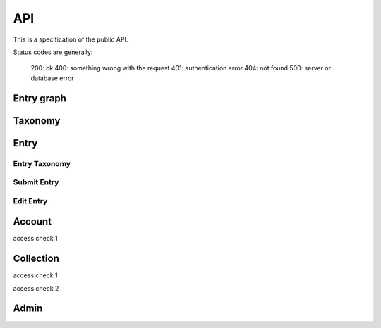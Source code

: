 API
===
This is a specification of the public API.

Status codes are generally:

    200: ok
    400: something wrong with the request
    401: authentication error
    404: not found
    500: server or database error

Entry graph
-----------
.. http:get:: /v1/entry

    Fetch all entries and edges in the database.

   .. sourcecode:: js

      {
            "nodes": [ENTRIES],
            "edges": [EDGES]
      }

   :>json array nodes: An array of `Entry`_ objects
   :>json array edges: An array of `Edge`_ objects

Taxonomy
--------
.. http:get:: /v1/entry/taxonomy

    Get the combined taxonomy for the whole database.

   .. sourcecode:: js
      
      {
          "ADAPTING": ["YES, SIR"],
          "IMPROVING": ["NO, SIR"]
      }

   :>json array <key>: each key maps to the entities/samples used to classify itself

Entry
-----
.. http:get:: /v1/entry/{id}

   :arg id: An entry id.

    Retrieve information of a specific entry.

   .. sourcecode:: js

      {
            "id": 55,
            "hash": "YOnPVli1utklw1a3LXiw9pBl6gmpsd4BUabV9I1UyhA=",
            "type": "research",
            "contact": "space_monkey@planet.zoo",
            "reference": "An In-Depth study of the Space Monkey Phenomenon",
            "doi": "doi:xyz",
            "description": null,
            "date": null,
            "pending": false
      }

   :>json integer id: a (recycled) unique id
   :>json string hash: unique hash of this information
   :>json string type: challenge or research
   :>json string contact: not used
   :>json string reference: only valid for research type entries, lists relevant references
   :>json string doi: only valid for research type entries, optional, the DOI of a related paper
   :>json string date: currently broken, a standard javascript date
   :>json boolean pending: is entry pending admin approval

Entry Taxonomy
~~~~~~~~~~~~~~
.. http:get:: /v1/entry/{id}/taxonomy

   :arg id: An entry id.

    Retrieve the taxonomy of a specific entry.

   .. sourcecode:: js

      {
            "INFORMATION": [
                "No data currently collected"
            ],
            "SOLVING": [
                "unspecified"
            ],
            "PLANNING": [
                "testing environment trade-off (simulated, real system production)",
                "testing phase trade-off",
                "testing-level trade-off (function, interaction)",
                "automation trade-off"
            ]
      }

   :>json array <key>: each key corresponds to a classification with entities

Submit Entry
~~~~~~~~~~~~
.. http:post:: /v1/entry/new

Edit Entry
~~~~~~~~~~
.. http:put:: /v1/entry/{id}

Account
-------
.. http:post:: /v1/account/login

.. http:post:: /v1/account/register

.. http:post:: /v1/account/reset-password

.. http:get:: /v1/account/reset-password

access check 1

.. http:get:: /v1/account/login

.. http:get:: /v1/account/collections

.. http:get:: /v1/account/self

.. http:post /v1/account/logout

.. http:post /v1/account/delete

.. http:post /v1/account/change-password

.. http:get /v1/account/invites

.. http:get /v1/account/{email}

Collection
----------
.. http:post /v1/collection/

.. http:get /v1/collection/{id}/graph

.. http:get /v1/collection/{id}/stats

.. http:get /v1/collection/{id}/entries

access check 1

.. http:post /v1/collection/{id}/accept

access check 2

.. http:post /v1/collection/{id}/invite

.. http:post /v1/collection/{id}/leave

.. http:post /v1/collection/{id}/kick

.. http:post /v1/collection/{id}/removeEntry

.. http:post /v1/collection/{id}/addEntry

.. http:get /v1/collection/{id}/members


Admin
-----

